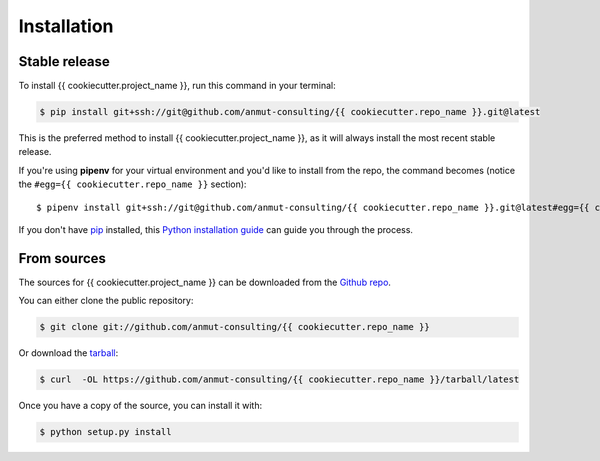 .. highlight:: shell

.. _installation:

============
Installation
============


Stable release
--------------

To install {{ cookiecutter.project_name }}, run this command in your terminal:

.. code-block:: console

    $ pip install git+ssh://git@github.com/anmut-consulting/{{ cookiecutter.repo_name }}.git@latest

This is the preferred method to install {{ cookiecutter.project_name }}, as it will always install the most recent stable release.

If you're using **pipenv** for your virtual environment and you'd like to install from the repo, the command becomes (notice the ``#egg={{ cookiecutter.repo_name }}`` section)::

    $ pipenv install git+ssh://git@github.com/anmut-consulting/{{ cookiecutter.repo_name }}.git@latest#egg={{ cookiecutter.repo_name }}


If you don't have `pip`_ installed, this `Python installation guide`_ can guide
you through the process.

.. _pip: https://pip.pypa.io
.. _Python installation guide: http://docs.python-guide.org/en/latest/starting/installation/


From sources
------------

The sources for {{ cookiecutter.project_name }} can be downloaded from the `Github repo`_.

You can either clone the public repository:

.. code-block:: console

    $ git clone git://github.com/anmut-consulting/{{ cookiecutter.repo_name }}

Or download the `tarball`_:

.. code-block:: console

    $ curl  -OL https://github.com/anmut-consulting/{{ cookiecutter.repo_name }}/tarball/latest

Once you have a copy of the source, you can install it with:

.. code-block:: console

    $ python setup.py install


.. _Github repo: https://github.com/anmut-consulting/{{ cookiecutter.repo_name }}
.. _tarball: https://github.com/anmut-consulting/{{ cookiecutter.repo_name }}/tarball/latest
